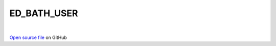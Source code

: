 ED_BATH_USER
=====================================
 
.. raw:: html
   :file:  ../graphs/ed_bath_user.html
 
|
 
`Open source file <https://github.com/aamaricci/EDIpack2.0/tree/master/src/ED_BATH/ED_BATH_USER.f90>`_ on GitHub
 
